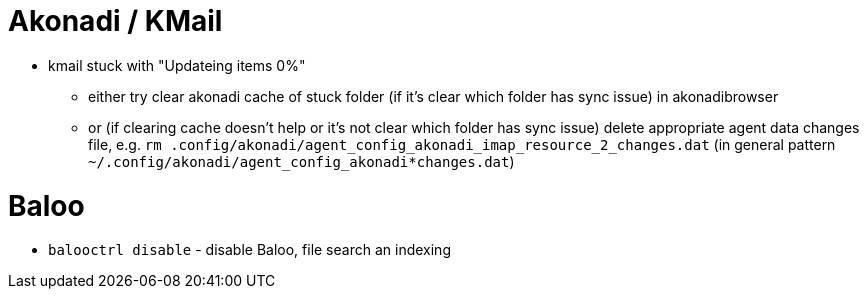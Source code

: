 = Akonadi / KMail

* kmail stuck with "Updateing items 0%"
  ** either try clear akonadi cache of stuck folder (if it's clear which folder has sync issue) in akonadibrowser
  ** or (if clearing cache doesn't help or it's not clear which folder has sync issue) delete appropriate agent data changes file, e.g. `rm .config/akonadi/agent_config_akonadi_imap_resource_2_changes.dat` (in general pattern `~/.config/akonadi/agent_config_akonadi*changes.dat`)

= Baloo

* `balooctrl disable` - disable Baloo, file search an indexing

